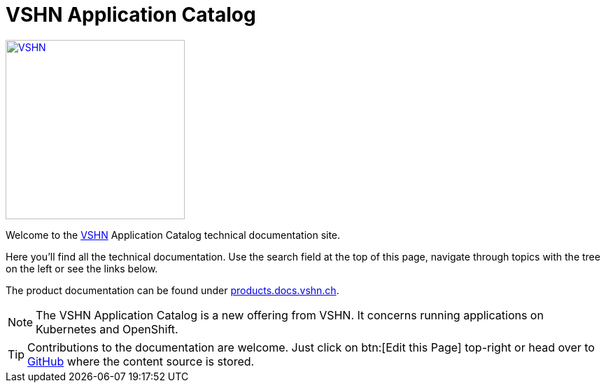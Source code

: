 = VSHN Application Catalog

image::vshn_logo.png[VSHN,256,link=https://www.vshn.ch]

Welcome to the https://www.vshn.ch[VSHN] Application Catalog technical documentation site.

Here you’ll find all the technical documentation.
Use the search field at the top of this page, navigate through topics with the tree on the left or see the links below.

The product documentation can be found under https://products.docs.vshn.ch/[products.docs.vshn.ch].

NOTE: The VSHN Application Catalog is a new offering from VSHN. It concerns running applications on Kubernetes and OpenShift.

TIP: Contributions to the documentation are welcome. Just click on btn:[Edit this Page] top-right or head over to https://github.com/vshn/application-catalog-docs[GitHub] where the content source is stored.
